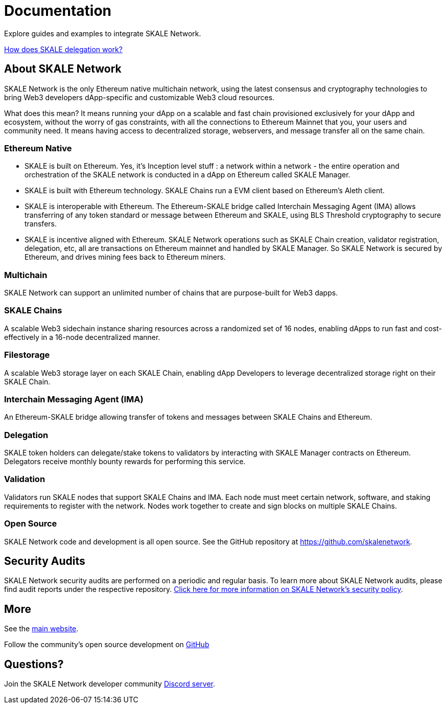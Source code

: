 = Documentation

Explore guides and examples to integrate SKALE Network.

xref:validators::delegation.adoc[How does SKALE delegation work?]

== About SKALE Network

SKALE Network is the only Ethereum native multichain network, using the latest consensus and cryptography technologies to bring Web3 developers dApp-specific and customizable Web3 cloud resources. 

What does this mean? It means running your dApp on a scalable and fast chain provisioned exclusively for your dApp and ecosystem, without the worry of gas constraints, with all the connections to Ethereum Mainnet that you, your users and community need. It means having access to decentralized storage, webservers, and message transfer all on the same chain.

=== Ethereum Native

* SKALE is built on Ethereum. Yes, it's Inception level stuff : a network within a network - the entire operation and orchestration of the SKALE network is conducted in a dApp on Ethereum called SKALE Manager.
* SKALE is built with Ethereum technology. SKALE Chains run a EVM client based on Ethereum's Aleth client.
* SKALE is interoperable with Ethereum. The Ethereum-SKALE bridge called Interchain Messaging Agent (IMA) allows transferring of any token standard or message between Ethereum and SKALE, using BLS Threshold cryptography to secure transfers.
* SKALE is incentive aligned with Ethereum. SKALE Network operations such as SKALE Chain creation, validator registration, delegation, etc, all are transactions on Ethereum mainnet and handled by SKALE Manager. So SKALE Network is secured by Ethereum, and drives mining fees back to Ethereum miners.

=== Multichain

SKALE Network can support an unlimited number of chains that are purpose-built for Web3 dapps.

=== SKALE Chains

A scalable Web3 sidechain instance sharing resources across a randomized set of 16 nodes, enabling dApps to run fast and cost-effectively in a 16-node decentralized manner.

=== Filestorage

A scalable Web3 storage layer on each SKALE Chain, enabling dApp Developers to leverage decentralized storage right on their SKALE Chain.

=== Interchain Messaging Agent (IMA)

An Ethereum-SKALE bridge allowing transfer of tokens and messages between SKALE Chains and Ethereum.

=== Delegation

SKALE token holders can delegate/stake tokens to validators by interacting with SKALE Manager contracts on Ethereum. Delegators receive monthly bounty rewards for performing this service.

=== Validation

Validators run SKALE nodes that support SKALE Chains and IMA. Each node must meet certain network, software, and staking requirements to register with the network. Nodes work together to create and sign blocks on multiple SKALE Chains.

=== Open Source

SKALE Network code and development is all open source. See the GitHub repository at <https://github.com/skalenetwork>.

== Security Audits

SKALE Network security audits are performed on a periodic and regular basis.  To learn more about SKALE Network audits, please find audit reports under the respective repository. https://skale.network/security[Click here for more information on SKALE Network's security policy].

== More 

See the https://skale.network[main website].

Follow the community's open source development on https://github.com/skalenetwork[GitHub]

== Questions?

Join the SKALE Network developer community http://skale.chat[Discord server].



